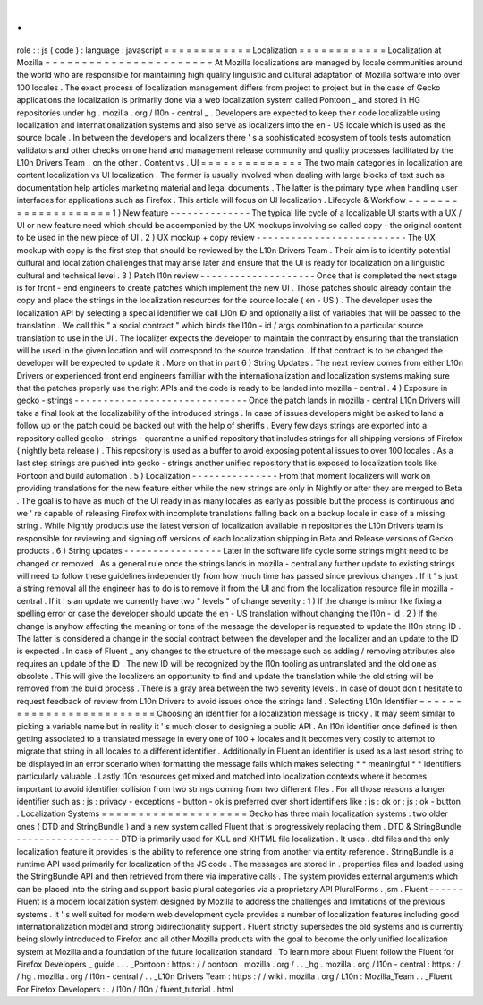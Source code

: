.
.
role
:
:
js
(
code
)
:
language
:
javascript
=
=
=
=
=
=
=
=
=
=
=
=
Localization
=
=
=
=
=
=
=
=
=
=
=
=
Localization
at
Mozilla
=
=
=
=
=
=
=
=
=
=
=
=
=
=
=
=
=
=
=
=
=
=
=
At
Mozilla
localizations
are
managed
by
locale
communities
around
the
world
who
are
responsible
for
maintaining
high
quality
linguistic
and
cultural
adaptation
of
Mozilla
software
into
over
100
locales
.
The
exact
process
of
localization
management
differs
from
project
to
project
but
in
the
case
of
Gecko
applications
the
localization
is
primarily
done
via
a
web
localization
system
called
Pontoon
_
and
stored
in
HG
repositories
under
hg
.
mozilla
.
org
/
l10n
-
central
_
.
Developers
are
expected
to
keep
their
code
localizable
using
localization
and
internationalization
systems
and
also
serve
as
localizers
into
the
en
-
US
locale
which
is
used
as
the
source
locale
.
In
between
the
developers
and
localizers
there
'
s
a
sophisticated
ecosystem
of
tools
tests
automation
validators
and
other
checks
on
one
hand
and
management
release
community
and
quality
processes
facilitated
by
the
L10n
Drivers
Team
_
on
the
other
.
Content
vs
.
UI
=
=
=
=
=
=
=
=
=
=
=
=
=
=
The
two
main
categories
in
localization
are
content
localization
vs
UI
localization
.
The
former
is
usually
involved
when
dealing
with
large
blocks
of
text
such
as
documentation
help
articles
marketing
material
and
legal
documents
.
The
latter
is
the
primary
type
when
handling
user
interfaces
for
applications
such
as
Firefox
.
This
article
will
focus
on
UI
localization
.
Lifecycle
&
Workflow
=
=
=
=
=
=
=
=
=
=
=
=
=
=
=
=
=
=
=
=
1
)
New
feature
-
-
-
-
-
-
-
-
-
-
-
-
-
-
The
typical
life
cycle
of
a
localizable
UI
starts
with
a
UX
/
UI
or
new
feature
need
which
should
be
accompanied
by
the
UX
mockups
involving
so
called
copy
-
the
original
content
to
be
used
in
the
new
piece
of
UI
.
2
)
UX
mockup
+
copy
review
-
-
-
-
-
-
-
-
-
-
-
-
-
-
-
-
-
-
-
-
-
-
-
-
-
-
The
UX
mockup
with
copy
is
the
first
step
that
should
be
reviewed
by
the
L10n
Drivers
Team
.
Their
aim
is
to
identify
potential
cultural
and
localization
challenges
that
may
arise
later
and
ensure
that
the
UI
is
ready
for
localization
on
a
linguistic
cultural
and
technical
level
.
3
)
Patch
l10n
review
-
-
-
-
-
-
-
-
-
-
-
-
-
-
-
-
-
-
-
-
Once
that
is
completed
the
next
stage
is
for
front
-
end
engineers
to
create
patches
which
implement
the
new
UI
.
Those
patches
should
already
contain
the
copy
and
place
the
strings
in
the
localization
resources
for
the
source
locale
(
en
-
US
)
.
The
developer
uses
the
localization
API
by
selecting
a
special
identifier
we
call
L10n
ID
and
optionally
a
list
of
variables
that
will
be
passed
to
the
translation
.
We
call
this
"
a
social
contract
"
which
binds
the
l10n
-
id
/
args
combination
to
a
particular
source
translation
to
use
in
the
UI
.
The
localizer
expects
the
developer
to
maintain
the
contract
by
ensuring
that
the
translation
will
be
used
in
the
given
location
and
will
correspond
to
the
source
translation
.
If
that
contract
is
to
be
changed
the
developer
will
be
expected
to
update
it
.
More
on
that
in
part
6
)
String
Updates
.
The
next
review
comes
from
either
L10n
Drivers
or
experienced
front
end
engineers
familiar
with
the
internationalization
and
localization
systems
making
sure
that
the
patches
properly
use
the
right
APIs
and
the
code
is
ready
to
be
landed
into
mozilla
-
central
.
4
)
Exposure
in
gecko
-
strings
-
-
-
-
-
-
-
-
-
-
-
-
-
-
-
-
-
-
-
-
-
-
-
-
-
-
-
-
-
-
Once
the
patch
lands
in
mozilla
-
central
L10n
Drivers
will
take
a
final
look
at
the
localizability
of
the
introduced
strings
.
In
case
of
issues
developers
might
be
asked
to
land
a
follow
up
or
the
patch
could
be
backed
out
with
the
help
of
sheriffs
.
Every
few
days
strings
are
exported
into
a
repository
called
gecko
-
strings
-
quarantine
a
unified
repository
that
includes
strings
for
all
shipping
versions
of
Firefox
(
nightly
beta
release
)
.
This
repository
is
used
as
a
buffer
to
avoid
exposing
potential
issues
to
over
100
locales
.
As
a
last
step
strings
are
pushed
into
gecko
-
strings
another
unified
repository
that
is
exposed
to
localization
tools
like
Pontoon
and
build
automation
.
5
)
Localization
-
-
-
-
-
-
-
-
-
-
-
-
-
-
-
From
that
moment
localizers
will
work
on
providing
translations
for
the
new
feature
either
while
the
new
strings
are
only
in
Nightly
or
after
they
are
merged
to
Beta
.
The
goal
is
to
have
as
much
of
the
UI
ready
in
as
many
locales
as
early
as
possible
but
the
process
is
continuous
and
we
'
re
capable
of
releasing
Firefox
with
incomplete
translations
falling
back
on
a
backup
locale
in
case
of
a
missing
string
.
While
Nightly
products
use
the
latest
version
of
localization
available
in
repositories
the
L10n
Drivers
team
is
responsible
for
reviewing
and
signing
off
versions
of
each
localization
shipping
in
Beta
and
Release
versions
of
Gecko
products
.
6
)
String
updates
-
-
-
-
-
-
-
-
-
-
-
-
-
-
-
-
-
Later
in
the
software
life
cycle
some
strings
might
need
to
be
changed
or
removed
.
As
a
general
rule
once
the
strings
lands
in
mozilla
-
central
any
further
update
to
existing
strings
will
need
to
follow
these
guidelines
independently
from
how
much
time
has
passed
since
previous
changes
.
If
it
'
s
just
a
string
removal
all
the
engineer
has
to
do
is
to
remove
it
from
the
UI
and
from
the
localization
resource
file
in
mozilla
-
central
.
If
it
'
s
an
update
we
currently
have
two
"
levels
"
of
change
severity
:
1
)
If
the
change
is
minor
like
fixing
a
spelling
error
or
case
the
developer
should
update
the
en
-
US
translation
without
changing
the
l10n
-
id
.
2
)
If
the
change
is
anyhow
affecting
the
meaning
or
tone
of
the
message
the
developer
is
requested
to
update
the
l10n
string
ID
.
The
latter
is
considered
a
change
in
the
social
contract
between
the
developer
and
the
localizer
and
an
update
to
the
ID
is
expected
.
In
case
of
Fluent
_
any
changes
to
the
structure
of
the
message
such
as
adding
/
removing
attributes
also
requires
an
update
of
the
ID
.
The
new
ID
will
be
recognized
by
the
l10n
tooling
as
untranslated
and
the
old
one
as
obsolete
.
This
will
give
the
localizers
an
opportunity
to
find
and
update
the
translation
while
the
old
string
will
be
removed
from
the
build
process
.
There
is
a
gray
area
between
the
two
severity
levels
.
In
case
of
doubt
don
t
hesitate
to
request
feedback
of
review
from
L10n
Drivers
to
avoid
issues
once
the
strings
land
.
Selecting
L10n
Identifier
=
=
=
=
=
=
=
=
=
=
=
=
=
=
=
=
=
=
=
=
=
=
=
=
=
Choosing
an
identifier
for
a
localization
message
is
tricky
.
It
may
seem
similar
to
picking
a
variable
name
but
in
reality
it
'
s
much
closer
to
designing
a
public
API
.
An
l10n
identifier
once
defined
is
then
getting
associated
to
a
translated
message
in
every
one
of
100
+
locales
and
it
becomes
very
costly
to
attempt
to
migrate
that
string
in
all
locales
to
a
different
identifier
.
Additionally
in
Fluent
an
identifier
is
used
as
a
last
resort
string
to
be
displayed
in
an
error
scenario
when
formatting
the
message
fails
which
makes
selecting
*
*
meaningful
*
*
identifiers
particularly
valuable
.
Lastly
l10n
resources
get
mixed
and
matched
into
localization
contexts
where
it
becomes
important
to
avoid
identifier
collision
from
two
strings
coming
from
two
different
files
.
For
all
those
reasons
a
longer
identifier
such
as
:
js
:
privacy
-
exceptions
-
button
-
ok
is
preferred
over
short
identifiers
like
:
js
:
ok
or
:
js
:
ok
-
button
.
Localization
Systems
=
=
=
=
=
=
=
=
=
=
=
=
=
=
=
=
=
=
=
=
Gecko
has
three
main
localization
systems
:
two
older
ones
(
DTD
and
StringBundle
)
and
a
new
system
called
Fluent
that
is
progressively
replacing
them
.
DTD
&
StringBundle
-
-
-
-
-
-
-
-
-
-
-
-
-
-
-
-
-
-
DTD
is
primarily
used
for
XUL
and
XHTML
file
localization
.
It
uses
.
dtd
files
and
the
only
localization
feature
it
provides
is
the
ability
to
reference
one
string
from
another
via
entity
reference
.
StringBundle
is
a
runtime
API
used
primarily
for
localization
of
the
JS
code
.
The
messages
are
stored
in
.
properties
files
and
loaded
using
the
StringBundle
API
and
then
retrieved
from
there
via
imperative
calls
.
The
system
provides
external
arguments
which
can
be
placed
into
the
string
and
support
basic
plural
categories
via
a
proprietary
API
PluralForms
.
jsm
.
Fluent
-
-
-
-
-
-
Fluent
is
a
modern
localization
system
designed
by
Mozilla
to
address
the
challenges
and
limitations
of
the
previous
systems
.
It
'
s
well
suited
for
modern
web
development
cycle
provides
a
number
of
localization
features
including
good
internationalization
model
and
strong
bidirectionality
support
.
Fluent
strictly
supersedes
the
old
systems
and
is
currently
being
slowly
introduced
to
Firefox
and
all
other
Mozilla
products
with
the
goal
to
become
the
only
unified
localization
system
at
Mozilla
and
a
foundation
of
the
future
localization
standard
.
To
learn
more
about
Fluent
follow
the
Fluent
for
Firefox
Developers
_
guide
.
.
.
_Pontoon
:
https
:
/
/
pontoon
.
mozilla
.
org
/
.
.
_hg
.
mozilla
.
org
/
l10n
-
central
:
https
:
/
/
hg
.
mozilla
.
org
/
l10n
-
central
/
.
.
_L10n
Drivers
Team
:
https
:
/
/
wiki
.
mozilla
.
org
/
L10n
:
Mozilla_Team
.
.
_Fluent
For
Firefox
Developers
:
.
/
l10n
/
l10n
/
fluent_tutorial
.
html
